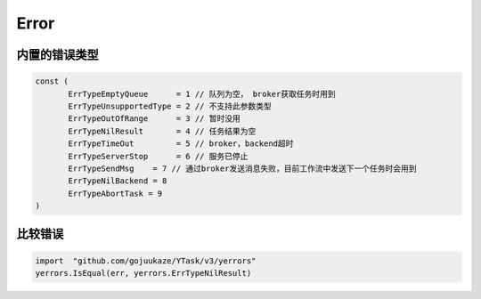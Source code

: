 Error
==========

内置的错误类型
-------------------

.. code:: go

   const (
	  ErrTypeEmptyQueue      = 1 // 队列为空， broker获取任务时用到
	  ErrTypeUnsupportedType = 2 // 不支持此参数类型
	  ErrTypeOutOfRange      = 3 // 暂时没用
	  ErrTypeNilResult       = 4 // 任务结果为空
	  ErrTypeTimeOut         = 5 // broker，backend超时
	  ErrTypeServerStop      = 6 // 服务已停止
	  ErrTypeSendMsg    = 7 // 通过broker发送消息失败，目前工作流中发送下一个任务时会用到
	  ErrTypeNilBackend = 8
	  ErrTypeAbortTask = 9
   )


比较错误
-------------

.. code:: go

   import  "github.com/gojuukaze/YTask/v3/yerrors"
   yerrors.IsEqual(err, yerrors.ErrTypeNilResult)
